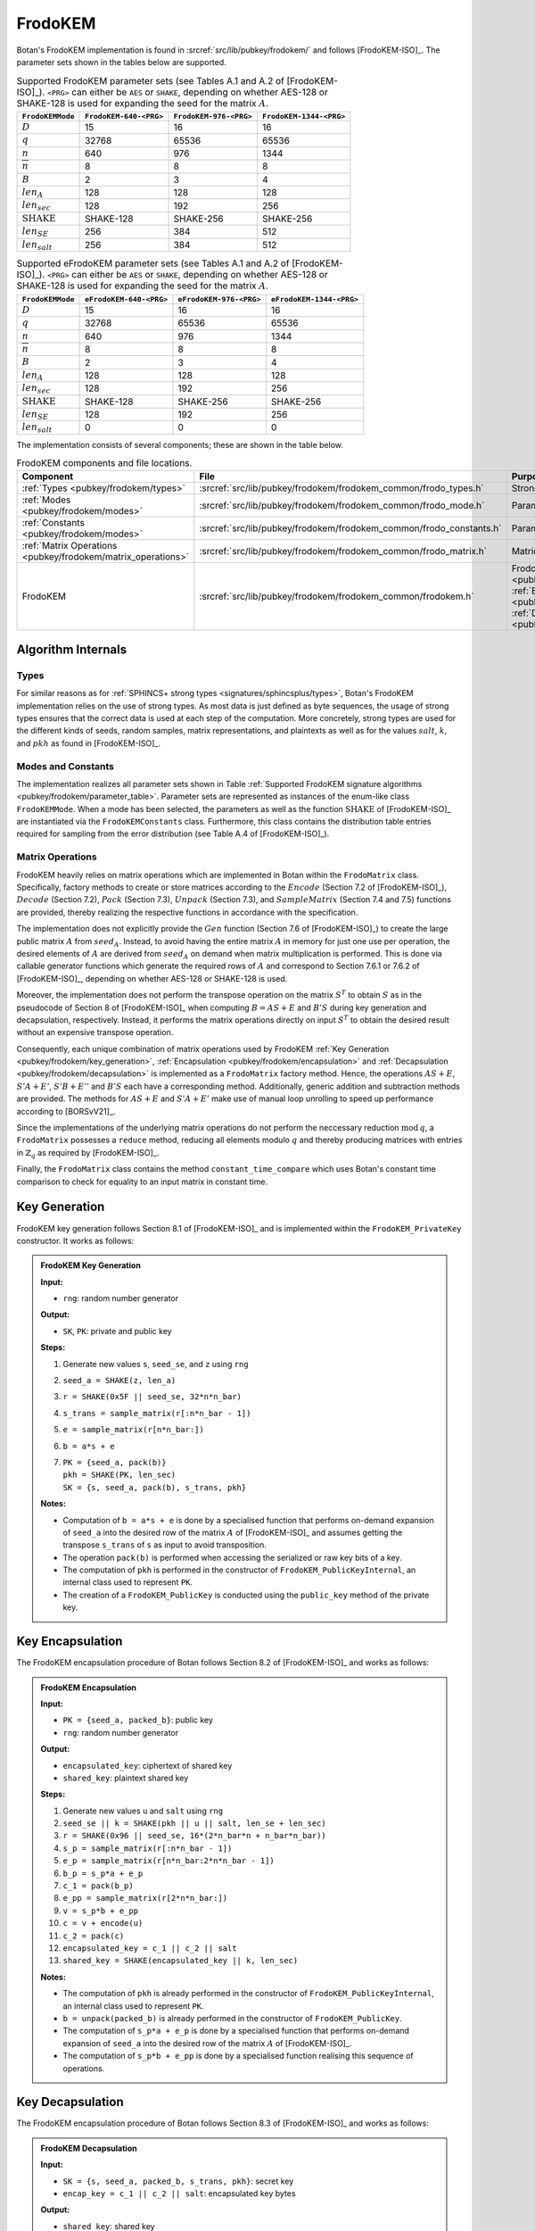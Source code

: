 .. _pubkey/frodokem:

FrodoKEM
=================

Botan's FrodoKEM implementation is found in
:srcref:`src/lib/pubkey/frodokem/` and follows [FrodoKEM-ISO]_.
The parameter sets shown in the tables below are supported.

.. _pubkey/frodokem/parameter_table:

.. table::  Supported FrodoKEM parameter sets (see Tables A.1 and A.2 of [FrodoKEM-ISO]_). ``<PRG>`` can either be ``AES`` or ``SHAKE``, depending on whether AES-128 or SHAKE-128 is used for expanding the seed for the matrix :math:`A`.

   +----------------------+------------------------+------------------------+-------------------------+
   | ``FrodoKEMMode``     | ``FrodoKEM-640-<PRG>`` | ``FrodoKEM-976-<PRG>`` | ``FrodoKEM-1344-<PRG>`` |
   +======================+========================+========================+=========================+
   | :math:`D`            | 15                     | 16                     | 16                      |
   +----------------------+------------------------+------------------------+-------------------------+
   | :math:`q`            | 32768                  | 65536                  | 65536                   |
   +----------------------+------------------------+------------------------+-------------------------+
   | :math:`n`            | 640                    | 976                    | 1344                    |
   +----------------------+------------------------+------------------------+-------------------------+
   | :math:`\overline{n}` | 8                      | 8                      | 8                       |
   +----------------------+------------------------+------------------------+-------------------------+
   | :math:`B`            | 2                      | 3                      | 4                       |
   +----------------------+------------------------+------------------------+-------------------------+
   | :math:`len_A`        | 128                    | 128                    | 128                     |
   +----------------------+------------------------+------------------------+-------------------------+
   | :math:`len_{sec}`    | 128                    | 192                    | 256                     |
   +----------------------+------------------------+------------------------+-------------------------+
   | :math:`\text{SHAKE}` | SHAKE-128              | SHAKE-256              | SHAKE-256               |
   +----------------------+------------------------+------------------------+-------------------------+
   | :math:`len_{SE}`     | 256                    | 384                    | 512                     |
   +----------------------+------------------------+------------------------+-------------------------+
   | :math:`len_{salt}`   | 256                    | 384                    | 512                     |
   +----------------------+------------------------+------------------------+-------------------------+

.. table::  Supported eFrodoKEM parameter sets (see Tables A.1 and A.2 of [FrodoKEM-ISO]_). ``<PRG>`` can either be ``AES`` or ``SHAKE``, depending on whether AES-128 or SHAKE-128 is used for expanding the seed for the matrix :math:`A`.

   +----------------------+-------------------------+-------------------------+--------------------------+
   | ``FrodoKEMMode``     | ``eFrodoKEM-640-<PRG>`` | ``eFrodoKEM-976-<PRG>`` | ``eFrodoKEM-1344-<PRG>`` |
   +======================+=========================+=========================+==========================+
   | :math:`D`            | 15                      | 16                      | 16                       |
   +----------------------+-------------------------+-------------------------+--------------------------+
   | :math:`q`            | 32768                   | 65536                   | 65536                    |
   +----------------------+-------------------------+-------------------------+--------------------------+
   | :math:`n`            | 640                     | 976                     | 1344                     |
   +----------------------+-------------------------+-------------------------+--------------------------+
   | :math:`\overline{n}` | 8                       | 8                       | 8                        |
   +----------------------+-------------------------+-------------------------+--------------------------+
   | :math:`B`            | 2                       | 3                       | 4                        |
   +----------------------+-------------------------+-------------------------+--------------------------+
   | :math:`len_A`        | 128                     | 128                     | 128                      |
   +----------------------+-------------------------+-------------------------+--------------------------+
   | :math:`len_{sec}`    | 128                     | 192                     | 256                      |
   +----------------------+-------------------------+-------------------------+--------------------------+
   | :math:`\text{SHAKE}` | SHAKE-128               | SHAKE-256               | SHAKE-256                |
   +----------------------+-------------------------+-------------------------+--------------------------+
   | :math:`len_{SE}`     | 128                     | 192                     | 256                      |
   +----------------------+-------------------------+-------------------------+--------------------------+
   | :math:`len_{salt}`   | 0                       | 0                       | 0                        |
   +----------------------+-------------------------+-------------------------+--------------------------+


The implementation consists of several components; these are shown in the table below.

.. _pubkey/frodokem/component_table:

.. table::  FrodoKEM components and file locations.

   +----------------------------------------------------------------+---------------------------------------------------------------------+----------------------------------------------------------------------------------------------------------------------------------------------------------------------------------------+
   | Component                                                      | File                                                                | Purpose                                                                                                                                                                                |
   +================================================================+=====================================================================+========================================================================================================================================================================================+
   | :ref:`Types <pubkey/frodokem/types>`                           | :srcref:`src/lib/pubkey/frodokem/frodokem_common/frodo_types.h`     | Strong types                                                                                                                                                                           |
   +----------------------------------------------------------------+---------------------------------------------------------------------+----------------------------------------------------------------------------------------------------------------------------------------------------------------------------------------+
   | :ref:`Modes <pubkey/frodokem/modes>`                           | :srcref:`src/lib/pubkey/frodokem/frodokem_common/frodo_mode.h`      | Parameter set representation                                                                                                                                                           |
   +----------------------------------------------------------------+---------------------------------------------------------------------+----------------------------------------------------------------------------------------------------------------------------------------------------------------------------------------+
   | :ref:`Constants <pubkey/frodokem/modes>`                       | :srcref:`src/lib/pubkey/frodokem/frodokem_common/frodo_constants.h` | Parameter set instantiations                                                                                                                                                           |
   +----------------------------------------------------------------+---------------------------------------------------------------------+----------------------------------------------------------------------------------------------------------------------------------------------------------------------------------------+
   | :ref:`Matrix Operations <pubkey/frodokem/matrix_operations>`   | :srcref:`src/lib/pubkey/frodokem/frodokem_common/frodo_matrix.h`    | Matrices and operations on them                                                                                                                                                        |
   +----------------------------------------------------------------+---------------------------------------------------------------------+----------------------------------------------------------------------------------------------------------------------------------------------------------------------------------------+
   | FrodoKEM                                                       | :srcref:`src/lib/pubkey/frodokem/frodokem_common/frodokem.h`        | FrodoKEM :ref:`Key Generation <pubkey/frodokem/key_generation>`, :ref:`Encapsulation <pubkey/frodokem/encapsulation>`, :ref:`Decapsulation <pubkey/frodokem/decapsulation>`            |
   +----------------------------------------------------------------+---------------------------------------------------------------------+----------------------------------------------------------------------------------------------------------------------------------------------------------------------------------------+

Algorithm Internals
-------------------

..  _pubkey/frodokem/types:

Types
^^^^^

For similar reasons as for :ref:`SPHINCS+ strong types <signatures/sphincsplus/types>`,
Botan's FrodoKEM implementation relies on the use of strong types.
As most data is just defined as byte sequences, the usage of strong types ensures that
the correct data is used at each step of the computation.
More concretely, strong types are used for the different kinds of seeds, random samples, matrix
representations, and plaintexts as well as for the values
:math:`salt`, :math:`k`, and :math:`pkh` as found in [FrodoKEM-ISO]_.

..  _pubkey/frodokem/modes:

Modes and Constants
^^^^^^^^^^^^^^^^^^^

The implementation realizes all parameter sets shown in Table
:ref:`Supported FrodoKEM signature algorithms <pubkey/frodokem/parameter_table>`.
Parameter sets are represented as instances of the enum-like class ``FrodoKEMMode``.
When a mode has been selected, the parameters as well as the function :math:`\text{SHAKE}` of [FrodoKEM-ISO]_ are instantiated
via the ``FrodoKEMConstants`` class. Furthermore, this class contains
the distribution table entries required for sampling from the error distribution (see Table A.4 of [FrodoKEM-ISO]_).

..  _pubkey/frodokem/matrix_operations:

Matrix Operations
^^^^^^^^^^^^^^^^^

FrodoKEM heavily relies on matrix operations which are implemented in Botan
within the ``FrodoMatrix`` class. Specifically, factory methods to create or store matrices
according to the :math:`Encode` (Section 7.2 of [FrodoKEM-ISO]_),
:math:`Decode` (Section 7.2), :math:`Pack` (Section 7.3), :math:`Unpack` (Section 7.3),
and :math:`SampleMatrix` (Section 7.4 and 7.5) functions are provided, thereby realizing
the respective functions in accordance with the specification.

The implementation does not explicitly provide the :math:`Gen` function (Section 7.6
of [FrodoKEM-ISO]_) to create the large public matrix :math:`A` from :math:`seed_A`.
Instead, to avoid having the entire matrix :math:`A` in memory for just one use per operation,
the desired elements of :math:`A` are derived from :math:`seed_A` on demand when matrix
multiplication is performed. This is done via callable generator functions which generate
the required rows of :math:`A` and correspond to
Section 7.6.1 or 7.6.2 of [FrodoKEM-ISO]_, depending on whether AES-128 or SHAKE-128 is used.

Moreover, the implementation does not perform the transpose operation on the matrix
:math:`S^T` to obtain :math:`S` as in the pseudocode of Section 8 of [FrodoKEM-ISO]_
when computing :math:`B = AS + E` and :math:`B'S` during key generation and decapsulation, respectively. Instead, it performs
the matrix operations directly on input :math:`S^T` to obtain the desired result
without an expensive transpose operation.

Consequently, each unique combination of matrix operations used by FrodoKEM
:ref:`Key Generation <pubkey/frodokem/key_generation>`,
:ref:`Encapsulation <pubkey/frodokem/encapsulation>` and
:ref:`Decapsulation <pubkey/frodokem/decapsulation>` is implemented as a
``FrodoMatrix`` factory method. Hence, the operations :math:`AS + E`, :math:`S'A + E'`,
:math:`S'B + E''` and :math:`B'S` each have a corresponding method. Additionally, generic
addition and subtraction methods are provided.
The methods for :math:`AS + E` and :math:`S'A + E'` make use of manual loop unrolling
to speed up performance according to [BORSvV21]_.

Since the implementations of the underlying matrix operations
do not perform the neccessary reduction :math:`\text{mod}\, q`, a ``FrodoMatrix``
possesses a ``reduce`` method, reducing all elements modulo :math:`q` and thereby
producing matrices with entries in :math:`\mathbb{Z}_q` as required by [FrodoKEM-ISO]_.

Finally, the ``FrodoMatrix`` class contains the method ``constant_time_compare`` which uses Botan's constant time comparison to check
for equality to an input matrix in constant time.


..  _pubkey/frodokem/key_generation:

Key Generation
--------------

FrodoKEM key generation follows Section 8.1 of [FrodoKEM-ISO]_ and is
implemented within the ``FrodoKEM_PrivateKey`` constructor. It works as follows:

.. admonition:: FrodoKEM Key Generation

   **Input:**

   -  ``rng``: random number generator

   **Output:**

   -  ``SK``, ``PK``: private and public key

   **Steps:**

   1. Generate new values ``s``, ``seed_se``, and ``z`` using ``rng``
   2. ``seed_a = SHAKE(z, len_a)``
   3. ``r = SHAKE(0x5F || seed_se, 32*n*n_bar)``
   4. ``s_trans = sample_matrix(r[:n*n_bar - 1])``
   5. ``e = sample_matrix(r[n*n_bar:])``
   6. ``b = a*s + e``
   7. | ``PK = {seed_a, pack(b)}``
      | ``pkh = SHAKE(PK, len_sec)``
      | ``SK = {s, seed_a, pack(b), s_trans, pkh}``

   **Notes:**

   - Computation of ``b = a*s + e`` is done by a specialised function that performs on-demand
     expansion of ``seed_a`` into the desired row of the matrix :math:`A` of [FrodoKEM-ISO]_
     and assumes getting the transpose ``s_trans`` of ``s`` as input to avoid transposition.
   - The operation ``pack(b)`` is performed when accessing the serialized or raw key bits of
     a key.
   - The computation of ``pkh`` is performed in the constructor of ``FrodoKEM_PublicKeyInternal``,
     an internal class used to represent ``PK``.
   - The creation of a ``FrodoKEM_PublicKey`` is conducted using the
     ``public_key`` method of the private key.

..  _pubkey/frodokem/encapsulation:

Key Encapsulation
-----------------

The FrodoKEM encapsulation procedure of Botan follows Section 8.2 of [FrodoKEM-ISO]_ and
works as follows:

.. admonition:: FrodoKEM Encapsulation

   **Input:**

   - ``PK = {seed_a, packed_b}``: public key
   - ``rng``: random number generator

   **Output:**

   - ``encapsulated_key``: ciphertext of shared key
   - ``shared_key``: plaintext shared key

   **Steps:**

   1. Generate new values ``u`` and ``salt`` using ``rng``
   2.  ``seed_se || k = SHAKE(pkh || u || salt, len_se + len_sec)``
   3. ``r = SHAKE(0x96 || seed_se, 16*(2*n_bar*n + n_bar*n_bar))``
   4. ``s_p = sample_matrix(r[:n*n_bar - 1])``
   5. ``e_p = sample_matrix(r[n*n_bar:2*n*n_bar - 1])``
   6. ``b_p = s_p*a + e_p``
   7. ``c_1 = pack(b_p)``
   8. ``e_pp = sample_matrix(r[2*n*n_bar:])``
   9.  ``v = s_p*b + e_pp``
   10. ``c = v + encode(u)``
   11. ``c_2 = pack(c)``
   12. ``encapsulated_key = c_1 || c_2 || salt``
   13. ``shared_key = SHAKE(encapsulated_key || k, len_sec)``

   **Notes:**

   - The computation of ``pkh`` is already performed in the constructor of ``FrodoKEM_PublicKeyInternal``,
     an internal class used to represent ``PK``.
   - ``b = unpack(packed_b)`` is already performed in the constructor of ``FrodoKEM_PublicKey``.
   - The computation of ``s_p*a + e_p`` is done by a specialised function that performs on-demand
     expansion of ``seed_a`` into the desired row of the matrix :math:`A` of [FrodoKEM-ISO]_.
   - The computation of ``s_p*b + e_pp`` is done by a specialised function realising this sequence
     of operations.

..  _pubkey/frodokem/decapsulation:

Key Decapsulation
-----------------

The FrodoKEM encapsulation procedure of Botan follows Section 8.3 of [FrodoKEM-ISO]_ and
works as follows:

.. admonition:: FrodoKEM Decapsulation

   **Input:**

   -  ``SK = {s, seed_a, packed_b, s_trans, pkh}``: secret key
   -  ``encap_key = c_1 || c_2 || salt``: encapsulated key bytes

   **Output:**

   -  ``shared_key``: shared key

   **Steps:**

   1. ``b_p = unpack(c_1, n_bar, n)``
   2. ``c = unpack(c_2, n_bar, n_bar)``
   3. ``m = c - b_p*s``
   4. ``seed_u_p = decode(m)``
   5.  ``seed_se_p || k_p = SHAKE(pkh || seed_u_p || salt, len_se + len_sec)``
   6. ``r = SHAKE(0x96 || seed_se_p, 16*(2*n_bar*n + n_bar*n_bar))``
   7. ``s_p = sample_matrix(r[:n*n_bar - 1])``
   8. ``e_p = sample_matrix(r[n*n_bar:2*n*n_bar - 1])``
   9.  ``b_pp = s_p*a + e_p``
   10. ``e_pp = sample_matrix(r[2*n*n_bar:])``
   11. ``v = s_p*b + e_pp``
   12. ``c_p = v + encode(seed_u_p)``
   13. ``b_pp.reduce()`` and ``c_p.reduce()``
   14. If ``b_p = b_pp`` and ``c = c_p`` set ``k_bar = k_p``, otherwise set ``k_bar = s``
   15. ``shared_key = SHAKE(encap_key || k_bar, len_sec)``

   **Notes:**

   - The computation of ``b_p*s`` is done by a specialised function working on the input ``s_trans``.
   - The computations of ``s_p*a + e_p`` and ``s_p*b + e_pp`` are done by specialised functions,
     as noted in :ref:`FrodoKEM Encapsulation <pubkey/frodokem/encapsulation>`.
   - ``b = unpack(packed_b)`` is already performed in the constructor of ``FrodoKEM_PrivateKey``.
   - ``b_pp`` and ``c_p`` require manual reduction in Step 13 because ``b_p`` and ``c`` are
     already reduced due to the packing operations. This is the only time where a
     reduction needs to be implemented.
   - Comparisons and assignments of Step 14 are performed in constant time (CT) using Botan's CT
     utilities (CT comparisons of ``b_p = b_pp`` and ``c = c_p`` via
     ``FrodoMatrix.constant_time_compare``, a CT logical AND of the result,
     and a CT conditional select to set ``k_bar``).

